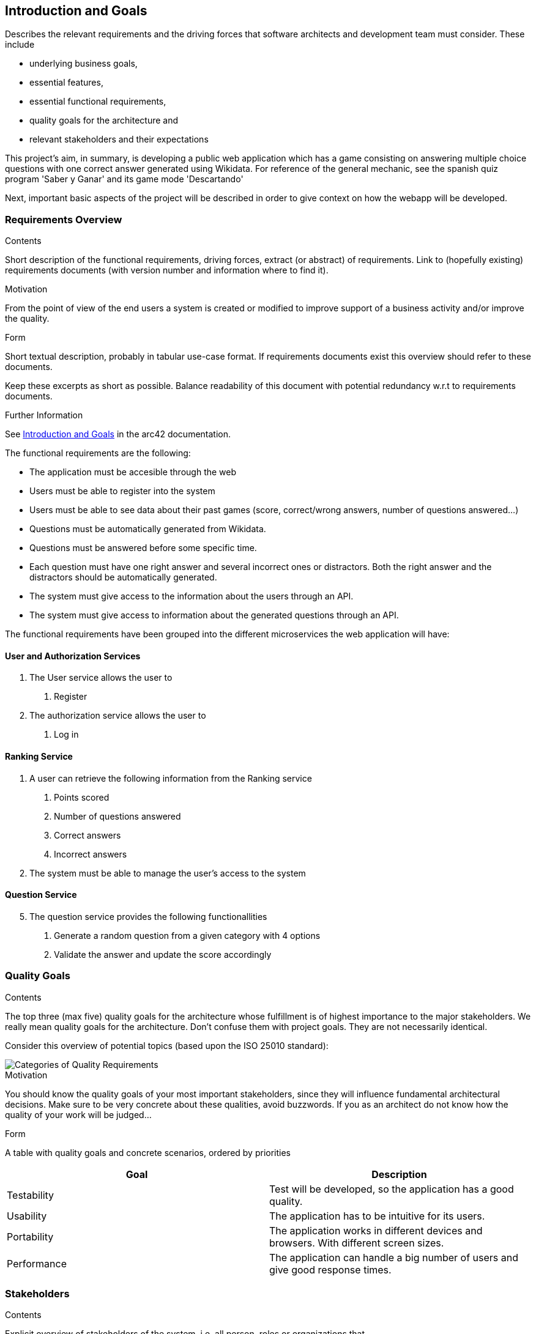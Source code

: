 
ifndef::imagesdir[:imagesdir: ../images]

[[section-introduction-and-goals]]
== Introduction and Goals

[role="arc42help"]
****
Describes the relevant requirements and the driving forces that software architects and development team must consider. 
These include

* underlying business goals,
* essential features, 
* essential functional requirements, 
* quality goals for the architecture and
* relevant stakeholders and their expectations
****

This project's aim, in summary, is developing a public web application which has a game consisting on answering multiple choice questions 
with one correct answer generated using Wikidata. For reference of the general mechanic, see the spanish quiz program 'Saber y Ganar' and 
its game mode 'Descartando'

Next, important basic aspects of the project will be described in order to give context on how the webapp will be developed.

=== Requirements Overview

[role="arc42help"]
****
.Contents
Short description of the functional requirements, driving forces, extract (or abstract)
of requirements. Link to (hopefully existing) requirements documents
(with version number and information where to find it).

.Motivation
From the point of view of the end users a system is created or modified to
improve support of a business activity and/or improve the quality.

.Form
Short textual description, probably in tabular use-case format.
If requirements documents exist this overview should refer to these documents.

Keep these excerpts as short as possible. Balance readability of this document with potential redundancy w.r.t to requirements documents.


.Further Information

See https://docs.arc42.org/section-1/[Introduction and Goals] in the arc42 documentation.

****

The functional requirements are the following:

* The application must be accesible through the web
* Users must be able to register into the system
* Users must be able to see data about their past games (score, correct/wrong answers, number of questions answered...)
* Questions must be automatically generated from Wikidata.
* Questions must be answered before some specific time.
* Each question must have one right answer and several incorrect ones or distractors. Both the right answer and the distractors should be automatically generated.
* The system must give access to the information about the users through an API.
* The system must give access to information about the generated questions through an API.


The functional requirements have been grouped into the different microservices the web application will have:

==== User and Authorization Services
[decimal]
. The User service allows the user to
[arabic]
.. Register
. The authorization service allows the user to 
[arabic]
.. Log in

==== Ranking Service
. A user can retrieve the following information from the Ranking service
[arabic]
.. Points scored
.. Number of questions answered
.. Correct answers
.. Incorrect answers
. The system must be able to manage the user's access to the system

==== Question Service
[decimal, start=5]
. The question service provides the following functionallities
[arabic]
.. Generate a random question from a given category with 4 options
.. Validate the answer and update the score accordingly

=== Quality Goals

[role="arc42help"]
****
.Contents
The top three (max five) quality goals for the architecture whose fulfillment is of highest importance to the major stakeholders. 
We really mean quality goals for the architecture. Don't confuse them with project goals.
They are not necessarily identical.

Consider this overview of potential topics (based upon the ISO 25010 standard):

image::01_2_iso-25010-topics-EN.drawio.png["Categories of Quality Requirements"]

.Motivation
You should know the quality goals of your most important stakeholders, since they will influence fundamental architectural decisions. 
Make sure to be very concrete about these qualities, avoid buzzwords.
If you as an architect do not know how the quality of your work will be judged...

.Form
A table with quality goals and concrete scenarios, ordered by priorities
****
[options="header", cols="1,1"]
|===
| Goal | Description
| Testability |Test will be developed, so the application has a good quality.

| Usability | The application has to be intuitive for its users.

| Portability | The application works in different devices and browsers. With different screen sizes.

| Performance | The application can handle a big number of users and give good response times.



|===

=== Stakeholders

[role="arc42help"]
****
.Contents
Explicit overview of stakeholders of the system, i.e. all person, roles or organizations that

* should know the architecture
* have to be convinced of the architecture
* have to work with the architecture or with code
* need the documentation of the architecture for their work
* have to come up with decisions about the system or its development

.Motivation
You should know all parties involved in development of the system or affected by the system.
Otherwise, you may get nasty surprises later in the development process.
These stakeholders determine the extent and the level of detail of your work and its results.

.Form
Table with role names, person names, and their expectations with respect to the architecture and its documentation.
****

[options="header",cols="1,2,2"]
|===
|Role/Name|Members|Expectations
| *Students* | Andrés Cadenas Blanco, Christian Fernandez Noriega , Adrián González Guadalupe and Luis Salvador Ferrero | Are the ones in charge of web development. They will work together to make the application. 
| *Teachers* | Pablo González  | In charge of supervising the student's teamwork, ensuring the work accomplishes the goals in the best way possible and helping in the development and solving doubts.
| *Users*  | Anyone that wants to use the web  | They should be able to understand how to use and move around the web with ease  
|===


